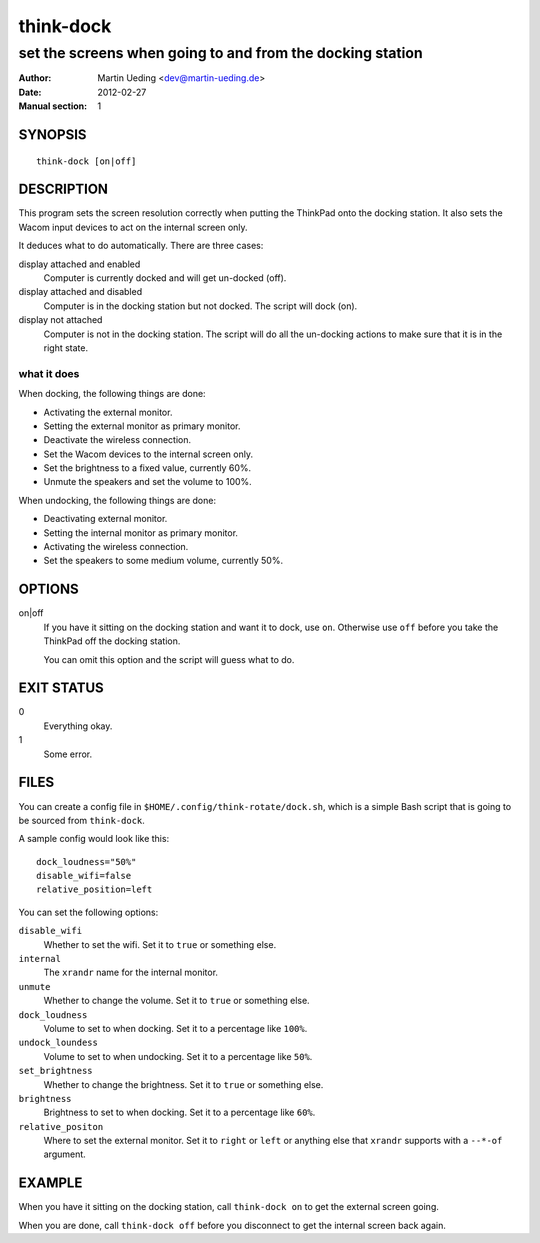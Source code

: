 ##########
think-dock
##########

**********************************************************
set the screens when going to and from the docking station
**********************************************************

:Author: Martin Ueding <dev@martin-ueding.de>
:Date: 2012-02-27
:Manual section: 1

SYNOPSIS
========

::

    think-dock [on|off]

DESCRIPTION
===========

This program sets the screen resolution correctly when putting the ThinkPad
onto the docking station. It also sets the Wacom input devices to act on the
internal screen only.

It deduces what to do automatically. There are three cases:

display attached and enabled
    Computer is currently docked and will get un-docked (off).
display attached and disabled
    Computer is in the docking station but not docked. The script will dock
    (on).
display not attached
    Computer is not in the docking station. The script will do all the
    un-docking actions to make sure that it is in the right state.

what it does
------------

When docking, the following things are done:

- Activating the external monitor.
- Setting the external monitor as primary monitor.
- Deactivate the wireless connection.
- Set the Wacom devices to the internal screen only.
- Set the brightness to a fixed value, currently 60%.
- Unmute the speakers and set the volume to 100%.

When undocking, the following things are done:

- Deactivating external monitor.
- Setting the internal monitor as primary monitor.
- Activating the wireless connection.
- Set the speakers to some medium volume, currently 50%.

OPTIONS
=======

on|off
    If you have it sitting on the docking station and want it to dock, use
    ``on``. Otherwise use ``off`` before you take the ThinkPad off the docking
    station.

    You can omit this option and the script will guess what to do.

EXIT STATUS
===========

0
    Everything okay.
1
    Some error.

FILES
=====

You can create a config file in ``$HOME/.config/think-rotate/dock.sh``, which
is a simple Bash script that is going to be sourced from ``think-dock``.

A sample config would look like this::

    dock_loudness="50%"
    disable_wifi=false
    relative_position=left

You can set the following options:

``disable_wifi``
    Whether to set the wifi. Set it to ``true`` or something else.

``internal``
    The ``xrandr`` name for the internal monitor.

``unmute``
    Whether to change the volume. Set it to ``true`` or something else.

``dock_loudness``
    Volume to set to when docking. Set it to a percentage like ``100%``.

``undock_loundess``
    Volume to set to when undocking. Set it to a percentage like ``50%``.

``set_brightness``
    Whether to change the brightness. Set it to ``true`` or something else.

``brightness``
    Brightness to set to when docking. Set it to a percentage like ``60%``.

``relative_positon``
    Where to set the external monitor. Set it to ``right`` or ``left`` or
    anything else that ``xrandr`` supports with a ``--*-of`` argument.

EXAMPLE
=======

When you have it sitting on the docking station, call ``think-dock on`` to get
the external screen going.

When you are done, call ``think-dock off`` before you disconnect to get the
internal screen back again.
